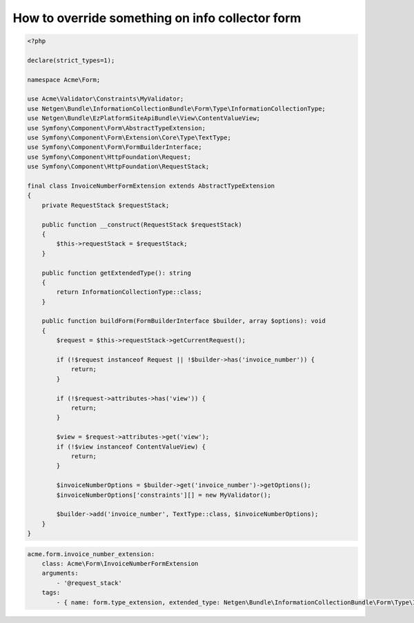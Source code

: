 How to override something on info collector form
================================================

.. code-block:: php

    <?php

    declare(strict_types=1);

    namespace Acme\Form;

    use Acme\Validator\Constraints\MyValidator;
    use Netgen\Bundle\InformationCollectionBundle\Form\Type\InformationCollectionType;
    use Netgen\Bundle\EzPlatformSiteApiBundle\View\ContentValueView;
    use Symfony\Component\Form\AbstractTypeExtension;
    use Symfony\Component\Form\Extension\Core\Type\TextType;
    use Symfony\Component\Form\FormBuilderInterface;
    use Symfony\Component\HttpFoundation\Request;
    use Symfony\Component\HttpFoundation\RequestStack;

    final class InvoiceNumberFormExtension extends AbstractTypeExtension
    {
        private RequestStack $requestStack;

        public function __construct(RequestStack $requestStack)
        {
            $this->requestStack = $requestStack;
        }

        public function getExtendedType(): string
        {
            return InformationCollectionType::class;
        }

        public function buildForm(FormBuilderInterface $builder, array $options): void
        {
            $request = $this->requestStack->getCurrentRequest();

            if (!$request instanceof Request || !$builder->has('invoice_number')) {
                return;
            }

            if (!$request->attributes->has('view')) {
                return;
            }

            $view = $request->attributes->get('view');
            if (!$view instanceof ContentValueView) {
                return;
            }

            $invoiceNumberOptions = $builder->get('invoice_number')->getOptions();
            $invoiceNumberOptions['constraints'][] = new MyValidator();

            $builder->add('invoice_number', TextType::class, $invoiceNumberOptions);
        }
    }

.. code-block:: yaml

    acme.form.invoice_number_extension:
        class: Acme\Form\InvoiceNumberFormExtension
        arguments:
            - '@request_stack'
        tags:
            - { name: form.type_extension, extended_type: Netgen\Bundle\InformationCollectionBundle\Form\Type\InformationCollectionType }
